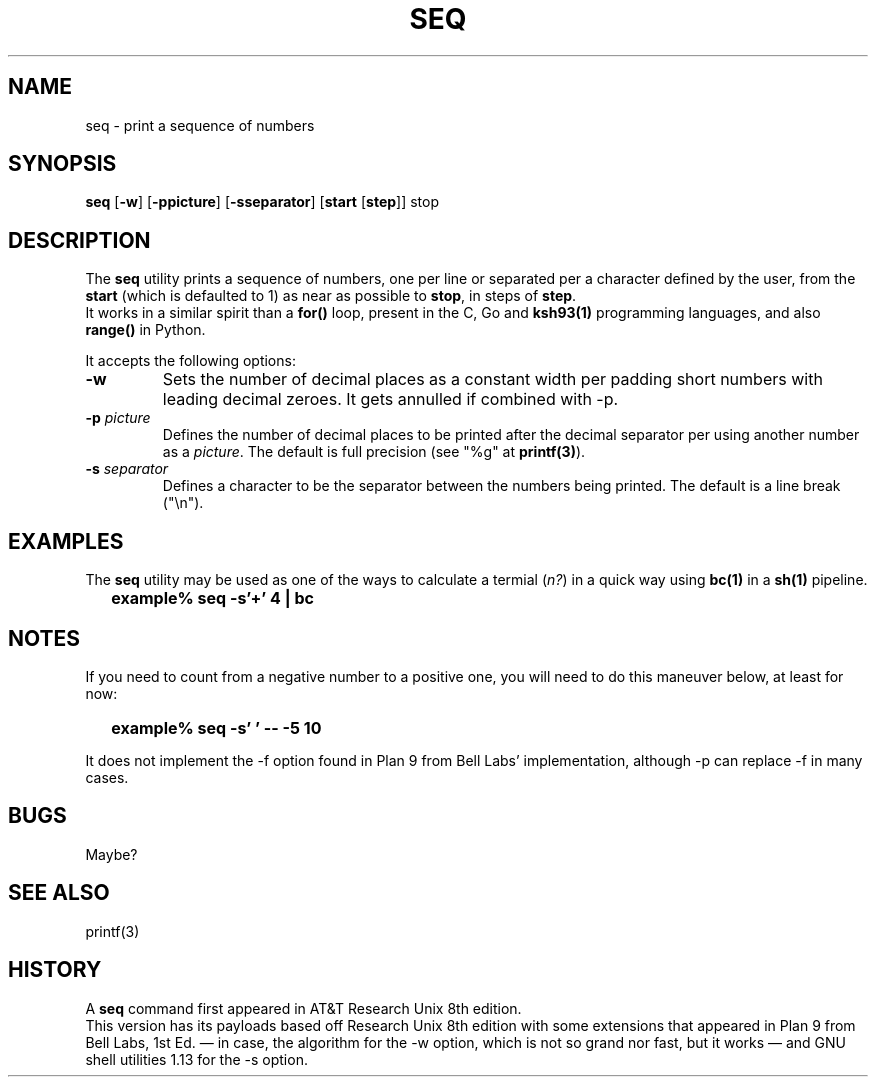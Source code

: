 .\"
.\" Copyright (c) 2023 Luiz Antônio Rangel
.\"
.\" SPDX-Licence-Identifier: Zlib
.\"
.TH SEQ 1 "06/03/23" "Heirloom Toolchest" "User Commands"
.SH NAME
seq \- print a sequence of numbers
.SH SYNOPSIS
\fBseq\fR [\fB\-w\fR] [\fB\-ppicture\fR] [\fB\-sseparator\fR] [\fBstart\fR [\fBstep\fR]] stop
.SH DESCRIPTION
The
.B seq
utility prints a sequence of numbers, one per line
or separated per a character defined by the user, from
the \fBstart\fR (which is defaulted to 1) as near as
possible to \fBstop\fR, in steps of \fBstep\fR.
.br
It works in a similar spirit than a
.B for()
loop, present in the C, Go and
.B ksh93(1)
programming languages, and also
.B range()
in Python.
.PP
It accepts the following options:
.TP
.B \-w
Sets the number of decimal places as a constant width
per padding short numbers with leading decimal zeroes.
It gets annulled if combined with \-p.
.TP
.B \-p \fIpicture\fR
Defines the number of decimal places to be printed 
after the decimal separator per using another number
as a \fIpicture\fR.
The default is full precision (see "%g" at \fBprintf(3)\fR).
.TP
.B \-s \fIseparator\fR
Defines a character to be the separator between the
numbers being printed. The default is a line break ("\\n").
.SH EXAMPLES
The
.B seq
utility may be used as one of the ways to calculate a
termial (\fIn?\fR) in a quick way using
.B bc(1)
in a
.B sh(1)
pipeline.
.IP \& 2
.BI "example% seq -s'+' 4 | bc"
.LP
.SH NOTES
.PP
If you need to count from a negative number
to a positive one, you will need to do this
maneuver below, at least for now:
.IP \& 2
.BI "example% seq -s' ' -- -5 10" 
.LP
.br
.PP
It does not implement the \-f option found
in Plan 9 from Bell Labs' implementation,
although \-p can replace \-f in many cases.
.SH BUGS
Maybe?
.SH "SEE ALSO"
printf(3)
.SH HISTORY
A
.B seq
command first appeared in AT&T
Research Unix 8th edition.
.br
This version has its payloads
based off Research Unix 8th edition
with some extensions that appeared in
Plan 9 from Bell Labs, 1st Ed. \(em
in case, the algorithm for the \-w
option, which is not so grand nor fast,
but it works \(em and
GNU shell utilities 1.13 for the \-s
option.
